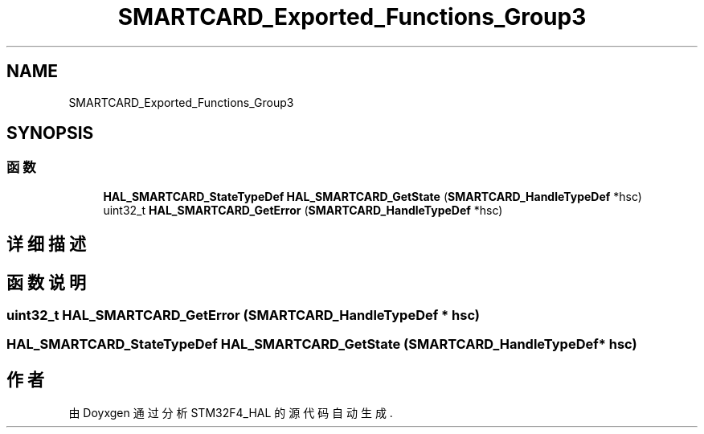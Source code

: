 .TH "SMARTCARD_Exported_Functions_Group3" 3 "2020年 八月 7日 星期五" "Version 1.24.0" "STM32F4_HAL" \" -*- nroff -*-
.ad l
.nh
.SH NAME
SMARTCARD_Exported_Functions_Group3
.SH SYNOPSIS
.br
.PP
.SS "函数"

.in +1c
.ti -1c
.RI "\fBHAL_SMARTCARD_StateTypeDef\fP \fBHAL_SMARTCARD_GetState\fP (\fBSMARTCARD_HandleTypeDef\fP *hsc)"
.br
.ti -1c
.RI "uint32_t \fBHAL_SMARTCARD_GetError\fP (\fBSMARTCARD_HandleTypeDef\fP *hsc)"
.br
.in -1c
.SH "详细描述"
.PP 

.SH "函数说明"
.PP 
.SS "uint32_t HAL_SMARTCARD_GetError (\fBSMARTCARD_HandleTypeDef\fP * hsc)"

.SS "\fBHAL_SMARTCARD_StateTypeDef\fP HAL_SMARTCARD_GetState (\fBSMARTCARD_HandleTypeDef\fP * hsc)"

.SH "作者"
.PP 
由 Doyxgen 通过分析 STM32F4_HAL 的 源代码自动生成\&.
